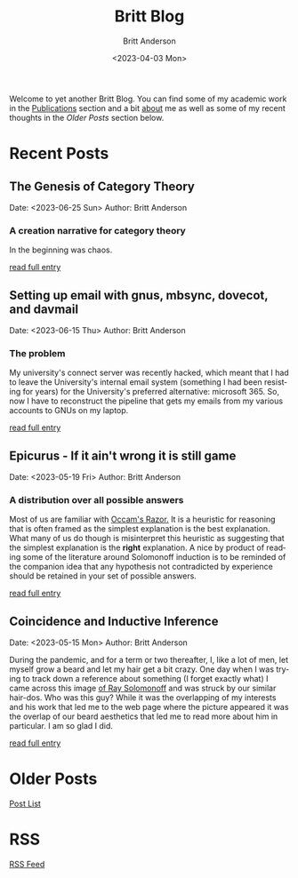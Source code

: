 # -*- org-link-file-path-type: relative; -*-
#+Title: Britt Blog
#+email: britt@b3l.xyz
#+options: timestamp:t title:t toc:nil todo:t |:t
#+date: <2023-04-03 Mon>
#+author: Britt Anderson
#+email: britt@uwaterloo.ca
#+language: en
#+select_tags: export
#+exclude_tags: noexport
#+creator: Emacs 28.2 (Org mode 9.6-pre)

Welcome to yet another Britt Blog. You can find some of my academic work in the [[file:pubs.org][Publications]] section and a bit [[file:about.org][about]] me as well as some of my recent thoughts in the [[* Older Posts][Older Posts]] section below. 


#+begin_src emacs-lisp :exports none :results silent
  (load-file "./../helper-functions.el")
#+end_src

#+begin_src emacs-lisp :exports none :results silent
  (clean-and-refresh-new-posts "./posts/" 4)
#+end_src


* Recent Posts
**  The Genesis of Category Theory
Date: <2023-06-25 Sun>
Author: Britt Anderson

*** A creation narrative for category theory
In the beginning was chaos.

[[/home/britt/gitRepos/brittAnderson.github.io/raw/posts/2023-06-24-the-genesis-of-category-theory.org][read full entry]] 

**  Setting up email with gnus, mbsync, dovecot, and davmail
Date: <2023-06-15 Thu>
Author: Britt Anderson

*** The problem
My university's connect server was recently hacked, which meant that I had to leave the University's internal email system (something I had been resisting for years) for the University's preferred alternative: microsoft 365. So, now I have to reconstruct the pipeline that gets my emails from my various accounts to GNUs on my laptop.

[[/home/britt/gitRepos/brittAnderson.github.io/raw/posts/2023-06-15-gnus-email-and-microsoft365.org][read full entry]] 

**  Epicurus - If it ain't wrong it is still game
Date: <2023-05-19 Fri>
Author: Britt Anderson

*** A distribution over all possible answers
Most of us are familiar with [[https://en.wikipedia.org/wiki/Occam%27s_razor][Occam's Razor.]] It is a heuristic for reasoning that is often framed as the simplest explanation is the best explanation. What many of us do though is misinterpret this heuristic as suggesting that the simplest explanation is the *right* explanation. A nice by product of reading some of the literature around Solomonoff induction is to be reminded of the companion idea that any hypothesis not contradicted by experience should be retained in your set of possible answers.

[[/home/britt/gitRepos/brittAnderson.github.io/raw/posts/2023-05-19-epicurus.org][read full entry]] 

**  Coincidence and Inductive Inference
Date: <2023-05-15 Mon>
Author: Britt Anderson

During the pandemic, and for a term or two thereafter, I, like a lot of men, let myself grow a beard and let my hair get a bit crazy. One day when I was trying to track down a reference about something (I forget exactly what) I came across this image [[https://external-content.duckduckgo.com/iu/?u=https%3A%2F%2Ftse1.mm.bing.net%2Fth%3Fid%3DOIP.wJ0Z713Zmu1ymJu7dv45IAHaKt%26pid%3DApi&f=1&ipt=65c31f7f09559cc54323f891c4c0812e607b7698085d75222ca366bd551e99a7&ipo=images][of Ray Solomonoff]] and was struck by our similar hair-dos. Who was this guy? While it was the overlapping of my interests and his work that led me to the web page where the picture appeared it was the overlap of our beard aesthetics that led me to read more about him in particular. I am so glad I did.

[[/home/britt/gitRepos/brittAnderson.github.io/raw/posts/2023-05-15-inductive-inference.org][read full entry]] 


* Older Posts
[[file:posts.org][Post List]]

* RSS
[[https://brittanderson.github.io/posts/sitemap.xml][RSS Feed]]
